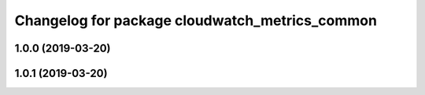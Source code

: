 ^^^^^^^^^^^^^^^^^^^^^^^^^^^^^^^^^^^^^^^^^^^^^^^
Changelog for package cloudwatch_metrics_common
^^^^^^^^^^^^^^^^^^^^^^^^^^^^^^^^^^^^^^^^^^^^^^^

1.0.0 (2019-03-20)
------------------

1.0.1 (2019-03-20)
------------------
